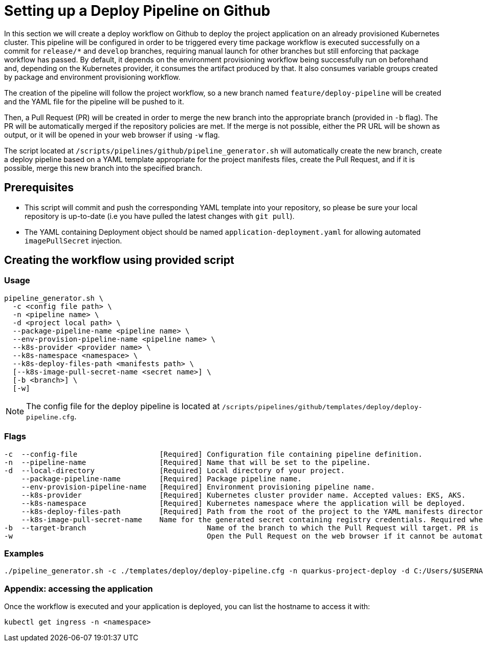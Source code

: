 :provider: Github
:pipeline_type: workflow
:trigger_sentence:
:pipeline_type2: Github action
:path_provider: github
= Setting up a Deploy Pipeline on {provider}

In this section we will create a deploy {pipeline_type} on {provider} to deploy the project application on an already provisioned Kubernetes cluster. This pipeline will be configured in order to be triggered every time package {pipeline_type} is executed successfully on a commit for `release/*` and `develop` branches, requiring manual launch for other branches but still enforcing that package {pipeline_type} has passed. By default, it depends on the environment provisioning {pipeline_type} being successfully run on beforehand and, depending on the Kubernetes provider, it consumes the artifact produced by that. It also consumes variable groups created by package and environment provisioning {pipeline_type}.

The creation of the pipeline will follow the project workflow, so a new branch named `feature/deploy-pipeline` will be created and the YAML file for the pipeline will be pushed to it.

Then, a Pull Request (PR) will be created in order to merge the new branch into the appropriate branch (provided in `-b` flag). The PR will be automatically merged if the repository policies are met. If the merge is not possible, either the PR URL will be shown as output, or it will be opened in your web browser if using `-w` flag.

The script located at `/scripts/pipelines/{path_provider}/pipeline_generator.sh` will automatically create the new branch, create a deploy pipeline based on a YAML template appropriate for the project manifests files, create the Pull Request, and if it is possible, merge this new branch into the specified branch.

== Prerequisites

* This script will commit and push the corresponding YAML template into your repository, so please be sure your local repository is up-to-date (i.e you have pulled the latest changes with `git pull`).

* The YAML containing Deployment object should be named `application-deployment.yaml` for allowing automated `imagePullSecret` injection.

== Creating the {pipeline_type} using provided script

=== Usage
```
pipeline_generator.sh \
  -c <config file path> \
  -n <pipeline name> \
  -d <project local path> \
  --package-pipeline-name <pipeline name> \
  --env-provision-pipeline-name <pipeline name> \
  --k8s-provider <provider name> \
  --k8s-namespace <namespace> \
  --k8s-deploy-files-path <manifests path> \
  [--k8s-image-pull-secret-name <secret name>] \
  [-b <branch>] \
  [-w]
```
NOTE:  The config file for the deploy pipeline is located at `/scripts/pipelines/{path_provider}/templates/deploy/deploy-pipeline.cfg`.

=== Flags
```
-c  --config-file                   [Required] Configuration file containing pipeline definition.
-n  --pipeline-name                 [Required] Name that will be set to the pipeline.
-d  --local-directory               [Required] Local directory of your project.
    --package-pipeline-name         [Required] Package pipeline name.
    --env-provision-pipeline-name   [Required] Environment provisioning pipeline name.
    --k8s-provider                  [Required] Kubernetes cluster provider name. Accepted values: EKS, AKS.
    --k8s-namespace                 [Required] Kubernetes namespace where the application will be deployed.
    --k8s-deploy-files-path         [Required] Path from the root of the project to the YAML manifests directory.
    --k8s-image-pull-secret-name    Name for the generated secret containing registry credentials. Required when using a private registry to host images.
-b  --target-branch                            Name of the branch to which the Pull Request will target. PR is not created if the flag is not provided.
-w                                             Open the Pull Request on the web browser if it cannot be automatically merged. Requires -b flag.
```

=== Examples

```
./pipeline_generator.sh -c ./templates/deploy/deploy-pipeline.cfg -n quarkus-project-deploy -d C:/Users/$USERNAME/Desktop/quarkus-project --package-pipeline-name quarkus-project-package --env-provision-pipeline-name eks-provisioning --k8s-provider EKS --k8s-namespace hangar --k8s-deploy-files-path k8s -b develop -w
```


=== Appendix: accessing the application

Once the {pipeline_type} is executed and your application is deployed, you can list the hostname to access it with:

```
kubectl get ingress -n <namespace>
```

